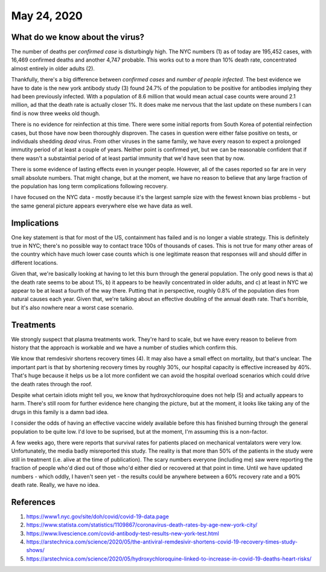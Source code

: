 
May 24, 2020
============

What do we know about the virus?
---------------------------------

The number of deaths per *confirmed case* is disturbingly high.  The NYC numbers (1) as of today are 195,452 cases, with 16,469 confirmed deaths and another 4,747 probable.  This works out to a more than 10% death rate, concentrated almost entirely in older adults (2).

Thankfully, there's a big difference between *confirmed cases* and *number of people infected*.  The best evidence we have to date is the new york antibody study (3) found 24.7% of the population to be positive for antibodies implying they had been previously infected.  With a population of 8.6 million that would mean actual case counts were around 2.1 million, ad that the death rate is actually closer 1%.  It does make me nervous that the last update on these numbers I can find is now three weeks old though.  

There is no evidence for reinfection at this time.  There were some initial reports from South Korea of potential reinfection cases, but those have now been thoroughly disproven.  The cases in question were either false positive on tests, or individuals shedding *dead* virus.  From other viruses in the same family, we have every reason to expect a prolonged immutity period of at least a couple of years.  Neither point is confirmed yet, but we can be reasonable confident that if there wasn't a substaintial period of at least partial immunity that we'd have seen that by now.  

There is some evidence of lasting effects even in younger people.  However, all of the cases reported so far are in very small absolute numbers.  That might change, but at the moment, we have no reason to believe that any large fraction of the population has long term complications following recovery.  

I have focused on the NYC data - mostly because it's the largest sample size with the fewest known bias problems - but the same general picture appears everywhere else we have data as well.

Implications
-------------

One key statement is that for most of the US, containment has failed and is no longer a viable strategy.  This is definitely true in NYC; there's no possible way to contact trace 100s of thousands of cases.  This is not true for many other areas of the country which have much lower case counts which is one legitimate reason that responses will and should differ in different locations.

Given that, we're basically looking at having to let this burn through the general population.  The only good news is that a) the death rate seems to be about 1%, b) it appears to be heavily concentrated in older adults, and c) at least in NYC we appear to be at least a fourth of the way there.  Putting that in perspective, roughly 0.8% of the population dies from natural causes each year.  Given that, we're talking about an effective doubling of the annual death rate.  That's horrible, but it's also nowhere near a worst case scenario.  

Treatments
-----------

We strongly suspect that plasma treatments work.  They're hard to scale, but we have every reason to believe from history that the approach is workable and we have a number of studies which confirm this.

We know that remdesivir shortens recovery times (4).  It may also have a small effect on mortality, but that's unclear.  The important part is that by shortening recovery times by roughly 30%, our hospital capacity is effective increased by 40%.  That's huge because it helps us be a lot more confident we can avoid the hospital overload scenarios which could drive the death rates through the roof.

Despite what certain idiots might tell you, we know that hydroxychloroquine does not help (5) and actually appears to harm.  There's still room for further evidence here changing the picture, but at the moment, it looks like taking any of the drugs in this family is a damn bad idea.

I consider the odds of having an effective vaccine widely available before this has finished burning through the general population to be quite low.  I'd love to be suprised, but at the moment, I'm assuming this is a non-factor.  

A few weeks ago, there were reports that survival rates for patients placed on mechanical ventalators were very low.  Unfortunately, the media badly misreported this study.  The reality is that more than 50% of the patients in the study were still in treatment (i.e. alive at the time of publication).  The scary numbers everyone (including me) saw were reporting the fraction of people who'd died out of those who'd either died or recovered at that point in time.  Until we have updated numbers - which oddly, I haven't seen yet - the results could be anywhere between a 60% recovery rate and a 90% death rate.  Really, we have no idea.  





References
----------

(1) https://www1.nyc.gov/site/doh/covid/covid-19-data.page

(2) https://www.statista.com/statistics/1109867/coronavirus-death-rates-by-age-new-york-city/

(3) https://www.livescience.com/covid-antibody-test-results-new-york-test.html

(4) https://arstechnica.com/science/2020/05/the-antiviral-remdesivir-shortens-covid-19-recovery-times-study-shows/

(5) https://arstechnica.com/science/2020/05/hydroxychloroquine-linked-to-increase-in-covid-19-deaths-heart-risks/

